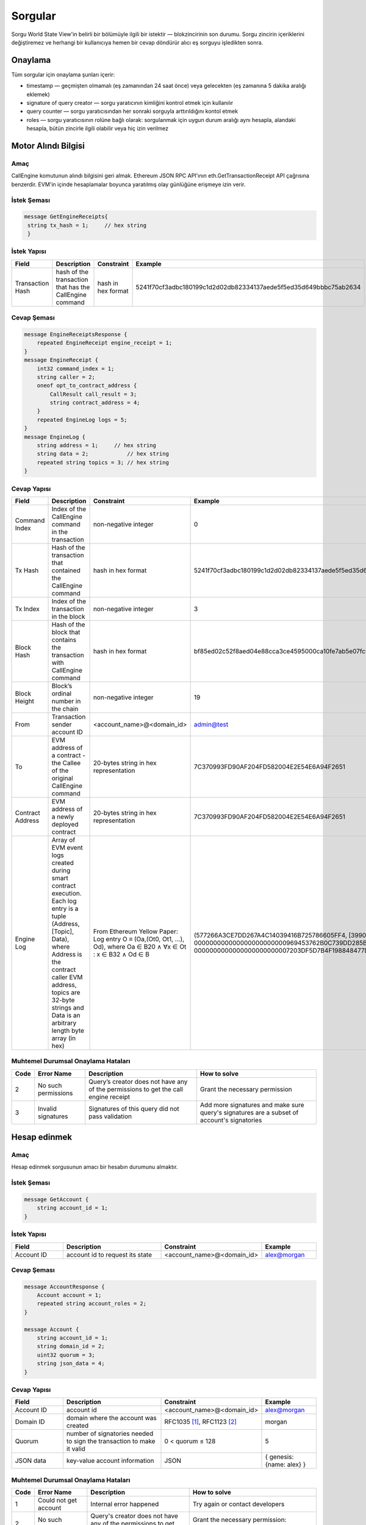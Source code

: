 Sorgular
========

Sorgu World State View'in belirli bir bölümüyle ilgili bir istektir — blokzincirinin son durumu.
Sorgu zincirin içeriklerini değiştiremez ve herhangi bir 
kullanıcıya hemen bir cevap döndürür alıcı eş sorguyu işledikten sonra.

Onaylama
^^^^^^^^

Tüm sorgular için onaylama şunları içerir:

- timestamp — geçmişten olmamalı (eş zamanından 24 saat önce) veya gelecekten (eş zamanına 5 dakika aralığı eklemek)
- signature of query creator — sorgu yaratıcının kimliğini kontrol etmek için kullanılır
- query counter — sorgu yaratıcısından her sonraki sorguyla arttırıldığını kontol etmek 
- roles — sorgu yaratıcısının rolüne bağlı olarak: sorgulanmak için uygun durum aralığı aynı hesapla, alandaki hesapla, bütün zincirle ilgili olabilir veya hiç izin verilmez

Motor Alındı Bilgisi
^^^^^^^^^^^^^^^^^^^^

Amaç
----

CallEngine komutunun alındı bilgisini geri almak.
Ethereum JSON RPC API'ının eth.GetTransactionReceipt API çağrısına benzerdir. 
EVM'in içinde hesaplamalar boyunca yaratılmış olay günlüğüne erişmeye izin verir.

İstek Şeması
------------

.. code-block:: proto

   message GetEngineReceipts{
    string tx_hash = 1;     // hex string
    }

İstek Yapısı
------------

.. csv-table::
    :header: "Field", "Description", "Constraint", "Example"
    :widths: 15, 30, 20, 15

    "Transaction Hash", "hash of the transaction that has the CallEngine command", "hash in hex format", "5241f70cf3adbc180199c1d2d02db82334137aede5f5ed35d649bbbc75ab2634"

Cevap Şeması
------------

.. code-block:: proto

    message EngineReceiptsResponse {
        repeated EngineReceipt engine_receipt = 1;
    }
    message EngineReceipt {
        int32 command_index = 1;
        string caller = 2;
        oneof opt_to_contract_address {
            CallResult call_result = 3;
            string contract_address = 4;
        }
        repeated EngineLog logs = 5;
    }
    message EngineLog {
        string address = 1;     // hex string
        string data = 2;            // hex string
        repeated string topics = 3; // hex string
    }

Cevap Yapısı
------------

.. csv-table::
    :header: "Field", "Description", "Constraint", "Example"
    :widths: 15, 30, 20, 15

    "Command Index", "Index of the CallEngine command in the transaction", "non-negative integer", "0"
    "Tx Hash", "Hash of the transaction that contained the CallEngine command", "hash in hex format", "5241f70cf3adbc180199c1d2d02db82334137aede5f5ed35d649bbbc75ab2634"
    "Tx Index", "Index of the transaction in the block", "non-negative integer", "3"
    "Block Hash", "Hash of the block that contains the transaction with CallEngine command", "hash in hex format", "bf85ed02c52f8aed04e88cca3ce4595000ca10fe7ab5e07fc96f1d005eb6bedc"
    "Block Height", "Block’s ordinal number in the chain", "non-negative integer", "19"
    "From", "Transaction sender account ID", "<account_name>@<domain_id>", "admin@test"
    "To", "EVM address of a contract - the Callee of the original CallEngine command", "20-bytes string in hex representation", "7C370993FD90AF204FD582004E2E54E6A94F2651"
    "Contract Address", "EVM address of a newly deployed contract", "20-bytes string in hex representation", "7C370993FD90AF204FD582004E2E54E6A94F2651"
    "Engine Log", "Array of EVM event logs created during smart contract execution. Each log entry is a tuple (Address, [Topic], Data), where Address is the contract caller EVM address, topics are 32-byte strings and Data is an arbitrary length byte array (in hex)", "From Ethereum Yellow Paper: Log entry O ≡ (Oa,(Ot0, Ot1, ...), Od), where Oa ∈ B20 ∧ ∀x ∈ Ot : x ∈ B32 ∧ Od ∈ B", "(577266A3CE7DD267A4C14039416B725786605FF4, [3990DB2D31862302A685E8086B5755072A6E2B5B780AF1EE81ECE35EE3CD3345, 000000000000000000000000969453762B0C739DD285B31635EFA00E24C25628], 0000000000000000000000007203DF5D7B4F198848477D7F9EE080B207E544DD000000000000000000000000000000000000000000000000000000000000006D)"


Muhtemel Durumsal Onaylama Hataları
-----------------------------------

.. csv-table::
    :header: "Code", "Error Name", "Description", "How to solve"

    "2", "No such permissions", "Query’s creator does not have any of the permissions to get the call engine receipt", "Grant the necessary permission"
    "3", "Invalid signatures", "Signatures of this query did not pass validation", "Add more signatures and make sure query's signatures are a subset of account's signatories"

Hesap edinmek
^^^^^^^^^^^^^

Amaç
----

Hesap edinmek sorgusunun amacı bir hesabın durumunu almaktır.

İstek Şeması
------------

.. code-block:: proto

    message GetAccount {
        string account_id = 1;
    }

İstek Yapısı
------------

.. csv-table::
    :header: "Field", "Description", "Constraint", "Example"
    :widths: 15, 30, 20, 15

    "Account ID", "account id to request its state", "<account_name>@<domain_id>", "alex@morgan"

Cevap Şeması
------------

.. code-block:: proto

    message AccountResponse {
        Account account = 1;
        repeated string account_roles = 2;
    }

    message Account {
        string account_id = 1;
        string domain_id = 2;
        uint32 quorum = 3;
        string json_data = 4;
    }


Cevap Yapısı
------------

.. csv-table::
    :header: "Field", "Description", "Constraint", "Example"
    :widths: 15, 30, 20, 15

    "Account ID", "account id", "<account_name>@<domain_id>", "alex@morgan"
    "Domain ID", "domain where the account was created", "RFC1035 [#f1]_, RFC1123 [#f2]_ ", "morgan"
    "Quorum", "number of signatories needed to sign the transaction to make it valid", "0 < quorum ≤ 128", "5"
    "JSON data", "key-value account information", "JSON", "{ genesis: {name: alex} }"

Muhtemel Durumsal Onaylama Hataları
-----------------------------------

.. csv-table::
    :header: "Code", "Error Name", "Description", "How to solve"

    "1", "Could not get account", "Internal error happened", "Try again or contact developers"
    "2", "No such permissions", "Query's creator does not have any of the permissions to get account", "Grant the necessary permission: individual, global or domain one"
    "3", "Invalid signatures", "Signatures of this query did not pass validation", "Add more signatures and make sure query's signatures are a subset of account's signatories"

Blok edinmek
^^^^^^^^^^^^

Amaç
----

Blok edinmek sorgusunun amacı yüksekliğini tanımlayıcı olarak kullanarak spesifik bir blok almaktır

İstek Şeması
------------

.. code-block:: proto

    message GetBlock {
      uint64 height = 1;
    }


İstek Yapısı
------------

.. csv-table::
    :header: "Field", "Description", "Constraint", "Example"
    :widths: 15, 30, 20, 15

    "Height", "height of the block to be retrieved", "0 < height < 2^64", "42"

Cevap Şeması
------------

.. code-block:: proto

    message BlockResponse {
      Block block = 1;
    }

Cevap Yapısı
------------

.. csv-table::
    :header: "Field", "Description", "Constraint", "Example"
    :widths: 15, 30, 20, 15

    "Block", "the retrieved block", "block structure", "block"

Muhtemel Durumsal Onaylama Hataları
-----------------------------------

.. csv-table::
    :header: "Code", "Error Name", "Description", "How to solve"

    "1", "Could not get block", "Internal error happened", "Try again or contact developers"
    "2", "No such permissions", "Query's creator does not have a permission to get block", "Grant `can_get_block <permissions.html#can-get-blocks>`__ permission"
    "3", "Invalid signatures", "Signatures of this query did not pass validation", "Add more signatures and make sure query's signatures are a subset of account's signatories"
    "3", "Invalid height", "Supplied height is not uint_64 or greater than the ledger's height", "Check the height and try again"

.. not::
    Hata kodu 3 bu sorgu için belirsizdir.
    Geçersiz imza sahipleri veya geçersiz yüksekliği belirtir.
    Bu metodu geçersiz imza sahiperini kontrol etmek için `height = 1` ile kullanınız (ilk blok her zaman mevcuttur).

İmza sahibi edinmek
^^^^^^^^^^^^^^^^^^^

Amaç
----

İmza sahibi edinmek sorgusunun amacı hesabın kimliği olarak davranan imza sahibi edinmektir.

İstek Şeması
------------

.. code-block:: proto

    message GetSignatories {
        string account_id = 1;
    }

İstek Yapısı
------------

.. csv-table::
    :header: "Field", "Description", "Constraint", "Example"
    :widths: 15, 30, 20, 15

    "Account ID", "account id to request signatories", "<account_name>@<domain_id>", "alex@morgan"

Cevap Şeması
------------

.. code-block:: proto

    message SignatoriesResponse {
        repeated bytes keys = 1;
    }

Cevap Yapısı
------------

.. csv-table::
    :header: "Field", "Description", "Constraint", "Example"
    :widths: 15, 30, 20, 15

    "Keys", "an array of public keys", "`ed25519 <https://ed25519.cr.yp.to>`_", "292a8714694095edce6be799398ed5d6244cd7be37eb813106b217d850d261f2"

Muhtemel Durumsal Onaylama Hataları
-----------------------------------

.. csv-table::
    :header: "Code", "Error Name", "Description", "How to solve"

    "1", "Could not get signatories", "Internal error happened", "Try again or contact developers"
    "2", "No such permissions", "Query's creator does not have any of the permissions to get signatories", "Grant the necessary permission: individual, global or domain one"
    "3", "Invalid signatures", "Signatures of this query did not pass validation", "Add more signatures and make sure query's signatures are a subset of account's signatories"

İşlemleri edinmek
^^^^^^^^^^^^^^^^^

Amaç
----

GetTransactions karışımlarını baz alarak işlemler hakkında bilgi geri almak için kullanılır.
.. not:: Bu sorgu ancak ve ancak bütün talep edilen karışımlar doğruysa geçerlidir: karşılık gelen işlemler var ve kullanıcı geri almak için yetkiye sahip 

İstek Şeması
------------

.. code-block:: proto

    message GetTransactions {
        repeated bytes tx_hashes = 1;
    }

İstek Yapısı
------------

.. csv-table::
    :header: "Field", "Description", "Constraint", "Example"
    :widths: 15, 30, 20, 15

    "Transactions hashes", "an array of hashes", "array with 32 byte hashes", "{hash1, hash2…}"

Cevap Şeması
------------

.. code-block:: proto

    message TransactionsResponse {
        repeated Transaction transactions = 1;
    }

Cevap Yapısı
------------

.. csv-table::
    :header: "Field", "Description", "Constraint", "Example"
    :widths: 15, 30, 20, 15

    "Transactions", "an array of transactions", "Committed transactions", "{tx1, tx2…}"

Muhtemel Durumsal Onaylama Hataları
-----------------------------------

.. csv-table::
    :header: "Code", "Error Name", "Description", "How to solve"

    "1", "Could not get transactions", "Internal error happened", "Try again or contact developers"
    "2", "No such permissions", "Query's creator does not have any of the permissions to get transactions", "Grant the necessary permission: individual, global or domain one"
    "3", "Invalid signatures", "Signatures of this query did not pass validation", "Add more signatures and make sure query's signatures are a subset of account's signatories"
    "4", "Invalid hash", "At least one of the supplied hashes either does not exist in user's transaction list or creator of the query does not have permissions to see it", "Check the supplied hashes and try again"

Bekleme İşlemlerini Edinmek
^^^^^^^^^^^^^^^^^^^^^^^^^^^

Amaç
----

GetPendingTransactions bekleyen (tam olarak imzalanmamış) `çoklu imza işlemlerinin <../../concepts_architecture/glossary.html#multisignature-transactions>`_ bir listesini geri almak için kullanılır
veya `toplu işlemler <../../concepts_architecture/glossary.html#batch-of-transactions>`__ sorgu yaratıcının hesabı tarafından yayınlandı.

.. not:: Bu sorgu daha hızlı ve daha uygun sorgu cevapları için sayfaları numaralamayı kullanır.

İstek Şeması
------------

.. code-block:: proto

    message TxPaginationMeta {
        uint32 page_size = 1;
        oneof opt_first_tx_hash {
            string first_tx_hash = 2;
        }
    }

    message GetPendingTransactions {
        TxPaginationMeta pagination_meta = 1;
    }

İstek Yapısı
------------

.. csv-table::
    :header: "Field", "Description", "Constraint", "Example"
    :widths: 15, 30, 20, 15

    "Page size", "maximum amount of transactions returned in the response", "page_size > 0", "5"
    "First tx hash", "optional - hash of the first transaction in the starting batch", "hash in hex format", "bddd58404d1315e0eb27902c5d7c8eb0602c16238f005773df406bc191308929"

Bütün kullanıcıların yarı-imzalanmış çoklu imzalı (bekleyen) işlemleri sorgulanabilir.
Maksimum işlem miktarı **page_size** alanı tarafından sınırlandırılabilir bir cevap içerir.
Bütün bekleyen işlemler yeterli imza toplayana kadar depolanır  veya süresi dolmuştur.
Bekleyen işlemlerin ortak sırası veya toplu işlemler kullanıcı için korunur.
Kullanıcının sırayla tüm işlemleri sorgulamasını sağlar - sayfa sayfa.
Her yanıt sonraki toplu işleme veya sorgulanabilir bir işleme referans içerebilir.
Bir sayfa boyutu onu takip eden toplu işlemin boyutundan daha büyük olabilir (işlemlerde).
Bu durumda, birkaç toplu işlem veya işlemler geri döndürülecek.
Sayfalarda gezinme sırasında, sorgulamadan önce takip eden toplu işlem eksik imzaları toplayabilir.
Bu toplu işlemin eksik bir karışımından dolayı durumsal hatalı sorgu cevabına yok açacaktır.

Örnek
-----

Her biri üç işlem içeren iki bekleyen toplu işlem varsa ve bir kullanıcı sayfa boyutu 5 olan 
bekleyen işlemleri sorgularsa ilk toplu işin işlemleri cevaptadır ve ikinci toplu işe referans da 
belirtilecektir (ilk aslında tek bir işlem olsa bile işlem karışımı ve toplu iş boyutu)
İkinci toplu işin işlemleri ilk yanıtta bulunmaz çünkü toplu iş birkaç parçaya bölünemez ve bir 
yanıtta sadece tam toplu işler bulunabilir 

Cevap Şeması
------------

.. code-block:: proto

    message PendingTransactionsPageResponse {
        message BatchInfo {
            string first_tx_hash = 1;
            uint32 batch_size = 2;
        }
        repeated Transaction transactions = 1;
        uint32 all_transactions_size = 2;
        BatchInfo next_batch_info = 3;
    }

Cevap Yapısı
------------

Bir cevap `bekleyen işlemlerin <../../concepts_architecture/glossary.html#pending-transactions>`_ listesini içerir,
kullanıcı için bütün depolanmış bekleyen işlemlerin miktarı
ve bilgi sonraki sayfayı sorgulamak için gereklidir (eğer varsa).

.. csv-table::
    :header: "Field", "Description", "Constraint", "Example"
    :widths: 15, 30, 20, 15

        "Transactions", "an array of pending transactions", "Pending transactions", "{tx1, tx2…}"
        "All transactions size", "the number of stored transactions", "all_transactions_size >= 0", "0"
        "Next batch info", "A reference to the next page - the message might be not set in a response", "", ""
        "First tx hash", "hash of the first transaction in the next batch",  "hash in hex format", "bddd58404d1315e0eb27902c5d7c8eb0602c16238f005773df406bc191308929"
        "Batch size", "Minimum page size required to fetch the next batch", "batch_size > 0", "3"

Bekleyen işlemler edinmek (kullanımdan kaldırılmış)
^^^^^^^^^^^^^^^^^^^^^^^^^^^^^^^^^^^^^^^^^^^^^^^^^^^

.. uyarı::
  Parametresiz sorgular kullanımdan kaldırıldı ve sonraki büyük Iroha sürümünde (2.0) kaldırılacak.
  Lütfen `Get Pending Transactions <#get-pending-transactions>`__ yerine yeni sorgu versiyonunu kullanın.

Amaç
----

GetPendingTransactions bekleyen (tam olarak imzalanmamış) `çok imzalı işlemlerin <../../concepts_architecture/glossary.html#multisignature-transactions>`_ 
bir listesini geri almak için kullanılır
veya `toplu işlemlerde <../../concepts_architecture/glossary.html#batch-of-transactions>`__ sorgu yaratıcının hesabı tarafından yayınlandı.

İstek Şeması
------------

.. code-block:: proto

    message GetPendingTransactions {
    }

Cevap Şeması
------------

.. code-block:: proto

    message TransactionsResponse {
        repeated Transaction transactions = 1;
    }

Cevap Yapısı
------------

Cevap `bekleyen işlemlerin <../../concepts_architecture/glossary.html#pending-transactions>`_ bir listesini içerir.

.. csv-table::
    :header: "Field", "Description", "Constraint", "Example"
    :widths: 15, 30, 20, 15

        "Transactions", "an array of pending transactions", "Pending transactions", "{tx1, tx2…}"

Muhtemel Durumsal Onaylama Hataları
-----------------------------------

.. csv-table::
    :header: "Code", "Error Name", "Description", "How to solve"

    "1", "Could not get pending transactions", "Internal error happened", "Try again or contact developers"
    "2", "No such permissions", "Query's creator does not have any of the permissions to get pending transactions", "Grant the necessary permission: individual, global or domain one"
    "3", "Invalid signatures", "Signatures of this query did not pass validation", "Add more signatures and make sure query's signatures are a subset of account's signatories"

Hesap İşlemlerini Edinmek
^^^^^^^^^^^^^^^^^^^^^^^^^

Amaç
----

Bir durumda hesap başına işlemlerin listesine ihtiyaç duyulduğunda, `GetAccountTransactions` sorgusu oluşturulabilir.

.. not:: Bu sorgu daha hızlı ve daha uygun sorgu cevapları için sayfaları numaralamayı kullanır.

İstek Şeması
------------

.. code-block:: proto

    message TxPaginationMeta {
        uint32 page_size = 1;
        oneof opt_first_tx_hash {
            string first_tx_hash = 2;
        }
    }

    message GetAccountTransactions {
        string account_id = 1;
        TxPaginationMeta pagination_meta = 2;
    }

İstek Yapısı
------------

.. csv-table::
    :header: "Field", "Description", "Constraint", "Example"
    :widths: 15, 30, 20, 15

    "Account ID", "account id to request transactions from", "<account_name>@<domain_id>", "makoto@soramitsu"
    "Page size", "size of the page to be returned by the query, if the response contains fewer transactions than a page size, then next tx hash will be empty in response", "page_size > 0", "5"
    "First tx hash", "hash of the first transaction in the page. If that field is not set — then the first transactions are returned", "hash in hex format", "bddd58404d1315e0eb27902c5d7c8eb0602c16238f005773df406bc191308929"

Cevap Şeması
------------

.. code-block:: proto

    message TransactionsPageResponse {
        repeated Transaction transactions = 1;
        uint32 all_transactions_size = 2;
        oneof next_page_tag {
            string next_tx_hash = 3;
        }
    }

Muhtemel Durumsal Onaylama Hataları
-----------------------------------

.. csv-table::
    :header: "Code", "Error Name", "Description", "How to solve"

    "1", "Could not get account transactions", "Internal error happened", "Try again or contact developers"
    "2", "No such permissions", "Query's creator does not have any of the permissions to get account transactions", "Grant the necessary permission: individual, global or domain one"
    "3", "Invalid signatures", "Signatures of this query did not pass validation", "Add more signatures and make sure query's signatures are a subset of account's signatories"
    "4", "Invalid pagination hash", "Supplied hash does not appear in any of the user's transactions", "Make sure hash is correct and try again"
    "5", "Invalid account id", "User with such account id does not exist", "Make sure account id is correct"

Cevap Yapısı
------------

.. csv-table::
    :header: "Field", "Description", "Constraint", "Example"
    :widths: 15, 30, 20, 15

    "Transactions", "an array of transactions for given account", "Committed transactions", "{tx1, tx2…}"
    "All transactions size", "total number of transactions created by the given account", "", "100"
    "Next transaction hash", "hash pointing to the next transaction after the last transaction in the page. Empty if a page contains the last transaction for the given account", "bddd58404d1315e0eb27902c5d7c8eb0602c16238f005773df406bc191308929"

Hesap varlık işlemleri edinmek
^^^^^^^^^^^^^^^^^^^^^^^^^^^^^^

Amaç
----

`GetAccountAssetTransactions` sorgusu verilen hesap ve varlık ile ilişkili bütün işlemleri geri döndürür.

.. not:: Bu sorgu sorgu cevapları için sayfaları numaralamayı kullanır.

İstek Şeması
------------

.. code-block:: proto

    message TxPaginationMeta {
        uint32 page_size = 1;
        oneof opt_first_tx_hash {
            string first_tx_hash = 2;
        }
    }

    message GetAccountAssetTransactions {
        string account_id = 1;
        string asset_id = 2;
        TxPaginationMeta pagination_meta = 3;
    }

İstek Yapısı
------------

.. csv-table::
    :header: "Field", "Description", "Constraint", "Example"
    :widths: 15, 30, 20, 15

    "Account ID", "account id to request transactions from", "<account_name>@<domain_id>", "makoto@soramitsu"
    "Asset ID", "asset id in order to filter transactions containing this asset", "<asset_name>#<domain_id>", "jpy#japan"
    "Page size", "size of the page to be returned by the query, if the response contains fewer transactions than a page size, then next tx hash will be empty in response", "page_size > 0", "5"
    "First tx hash", "hash of the first transaction in the page. If that field is not set — then the first transactions are returned", "hash in hex format", "bddd58404d1315e0eb27902c5d7c8eb0602c16238f005773df406bc191308929"

Cevap Şeması
------------

.. code-block:: proto

    message TransactionsPageResponse {
        repeated Transaction transactions = 1;
        uint32 all_transactions_size = 2;
        oneof next_page_tag {
            string next_tx_hash = 3;
        }
    }

Cevap Yapısı
------------

.. csv-table::
    :header: "Field", "Description", "Constraint", "Example"
    :widths: 15, 30, 20, 15

    "Transactions", "an array of transactions for given account and asset", "Committed transactions", "{tx1, tx2…}"
    "All transactions size", "total number of transactions for given account and asset", "", "100"
    "Next transaction hash", "hash pointing to the next transaction after the last transaction in the page. Empty if a page contains the last transaction for given account and asset", "bddd58404d1315e0eb27902c5d7c8eb0602c16238f005773df406bc191308929"

Muhtemel Durumsal Onaylama Hataları
-----------------------------------

.. csv-table::
    :header: "Code", "Error Name", "Description", "How to solve"

    "1", "Could not get account asset transactions", "Internal error happened", "Try again or contact developers"
    "2", "No such permissions", "Query's creator does not have any of the permissions to get account asset transactions", "Grant the necessary permission: individual, global or domain one"
    "3", "Invalid signatures", "Signatures of this query did not pass validation", "Add more signatures and make sure query's signatures are a subset of account's signatories"
    "4", "Invalid pagination hash", "Supplied hash does not appear in any of the user's transactions", "Make sure hash is correct and try again"
    "5", "Invalid account id", "User with such account id does not exist", "Make sure account id is correct"
    "6", "Invalid asset id", "Asset with such asset id does not exist", "Make sure asset id is correct"

Hesap varlıkları edinmek
^^^^^^^^^^^^^^^^^^^^^^^^

Amaç
----

Bir hesaptaki bütün varlıkların durumunu öğrenmek için (bakiye), `GetAccountAssets` sorgusu kullanılabilir.

İstek Şeması
------------

.. code-block:: proto

    message AssetPaginationMeta {
        uint32 page_size = 1;
        oneof opt_first_asset_id {
            string first_asset_id = 2;
        }
    }

    message GetAccountAssets {
        string account_id = 1;
        AssetPaginationMeta pagination_meta = 2;
    }

İstek Yapısı
------------

.. csv-table::
    :header: "Field", "Description", "Constraint", "Example"
    :widths: 15, 30, 20, 15

    "Account ID", "account id to request balance from", "<account_name>@<domain_id>", "makoto@soramitsu"
    AssetPaginationMeta.page_size, "Requested page size. The number of assets in response will not exceed this value. If the response was truncated, the asset id immediately following the returned ones will be provided in next_asset_id.", 0 < page_size < 32 bit unsigned int max (4294967296), 100
    AssetPaginationMeta.first_asset_id, "Requested page start.  If the field is not set, then the first page is returned.", name#domain, my_asset#my_domain

Cevap Şeması
------------
.. code-block:: proto

    message AccountAssetResponse {
        repeated AccountAsset account_assets = 1;
        uint32 total_number = 2;
        oneof opt_next_asset_id {
            string next_asset_id = 3;
        }
    }

    message AccountAsset {
        string asset_id = 1;
        string account_id = 2;
        string balance = 3;
    }

Cevap Yapısı
------------

.. csv-table::
    :header: "Field", "Description", "Constraint", "Example"
    :widths: 15, 30, 20, 15

    "Asset ID", "identifier of asset used for checking the balance", "<asset_name>#<domain_id>", "jpy#japan"
    "Account ID", "account which has this balance", "<account_name>@<domain_id>", "makoto@soramitsu"
    "Balance", "balance of the asset", "No less than 0", "200.20"
    total_number, number of assets matching query without page limits, 0 < total_number < 32 bit unsigned int max (4294967296), 100500
    next_asset_id, the id of asset immediately following curent page, name#domain, my_asset#my_domain

.. not::
   Eğer sayfa boyutu istenen diğer kriterlerle eşleşen varlıkların sayısından eşit veya büyükse, sonraki varlık id'si cevapta ayarlanmayacaktır.
   Aksi takdirde, bir sonraki sayfayı getirmek istiyorlarsa kullanıcıların ilk varlık id'si için kullanması gereken değeri içerir.


Muhtemel Durumsal Onaylama Hataları
-----------------------------------

.. csv-table::
    :header: "Code", "Error Name", "Description", "How to solve"

    "1", "Could not get account assets", "Internal error happened", "Try again or contact developers"
    "2", "No such permissions", "Query's creator does not have any of the permissions to get account assets", "Grant the necessary permission: individual, global or domain one"
    "3", "Invalid signatures", "Signatures of this query did not pass validation", "Add more signatures and make sure query's signatures are a subset of account's signatories"
    "4", "Invalid pagination metadata", "Wrong page size or nonexistent first asset", "Set a valid page size, and make sure that asset id is valid, or leave first asset id unspecified"

Hesap Detaylarını Edinmek
^^^^^^^^^^^^^^^^^^^^^^^^^

Amaç
----

Hesabın detaylarını öğrenmek için, `GetAccountDetail` sorgusu kullanılabilir. Hesap detayları yazar kategorilerine ayrılmış anahtar-değer çiftleridir. Yazarlar karşılık gelen hesap detayına eklenmiş hesaplardır. Böyle bir yapının örneği olarak:

.. code-block:: json

    {
        "account@a_domain": {
            "age": 18,
            "hobbies": "crypto"
        },
        "account@b_domain": {
            "age": 20,
            "sports": "basketball"
        }
    }

Burada, dört hesap detayı görülebilir - "age", "hobbies" ve "sports" - iki yazar tarafından eklenmiş - "account@a_domain" ve "account@b_domain". Bu detayların tamamı açık olarak aynı hesap hakkındadır.

İstek Şeması
------------

.. code-block:: proto

    message AccountDetailRecordId {
      string writer = 1;
      string key = 2;
    }

    message AccountDetailPaginationMeta {
      uint32 page_size = 1;
      AccountDetailRecordId first_record_id = 2;
    }

    message GetAccountDetail {
      oneof opt_account_id {
        string account_id = 1;
      }
      oneof opt_key {
        string key = 2;
      }
      oneof opt_writer {
        string writer = 3;
      }
      AccountDetailPaginationMeta pagination_meta = 4;
    }

.. not::
    Dikkat, sayfalandırma metası hariç bütün alanlar opsiyoneldir.
    Bunun nedenleri aşağıda açıklanmıştır.

.. uyarı::
    Sayfalandırma metaverisi uyumluluk nedeniyle istekte eksik olabilir fakat bu davranış kullanımdan kaldırıldı ve kaçınılmalıdır.

İstek Yapısı
------------

.. csv-table::
    :header: "Field", "Description", "Constraint", "Example"
    :widths: 15, 30, 20, 15

        "Account ID", "account id to get details from", "<account_name>@<domain_id>", "account@domain"
        "Key", "key, under which to get details", "string", "age"
        "Writer", "account id of writer", "<account_name>@<domain_id>", "account@domain"
        AccountDetailPaginationMeta.page_size, "Requested page size. The number of records in response will not exceed this value. If the response was truncated, the record id immediately following the returned ones will be provided in next_record_id.", 0 < page_size < 32 bit unsigned int max (4294967296), 100
        AccountDetailPaginationMeta.first_record_id.writer, requested page start by writer, name#domain, my_asset#my_domain
        AccountDetailPaginationMeta.first_record_id.key, requested page start by key, string, age

.. not::
    İlk kayıt id'sini belirtirken, ana sorguda ayarlanmamış nitelikleri (yazar, anahtar) sağlamak yeterlidir.

İstek Şeması
------------

.. code-block:: proto

    message AccountDetailResponse {
      string detail = 1;
      uint64 total_number = 2;
      AccountDetailRecordId next_record_id = 3;
    }

İstek Yapısı
------------

.. csv-table::
    :header: "Field", "Description", "Constraint", "Example"
    :widths: 15, 30, 20, 15

        "Detail", "key-value pairs with account details", "JSON", "see below"
        total_number, number of records matching query without page limits, 0 < total_number < 32 bit unsigned int max (4294967296), 100
        next_record_id.writer, the writer account of the record immediately following curent page, <account_name>@<domain_id>, pushkin@lyceum.tsar
        next_record_id.key, the key of the record immediately following curent page, string, "cold and sun"

Muhtemel Durumsal Onaylama Hataları
-----------------------------------

.. csv-table::
    :header: "Code", "Error Name", "Description", "How to solve"

    "1", "Could not get account detail", "Internal error happened", "Try again or contact developers"
    "2", "No such permissions", "Query's creator does not have any of the permissions to get account detail", "Grant the necessary permission: individual, global or domain one"
    "3", "Invalid signatures", "Signatures of this query did not pass validation", "Add more signatures and make sure query's signatures are a subset of account's signatories"
    "4", "Invalid pagination metadata", "Wrong page size or nonexistent first record", "Set valid page size, and make sure that the first record id is valid, or leave the first record id unspecified"

Kullanım Örnekleri
------------------

Tekrar, baştan detayların örneklerini düşünelim ve `GetAccountDetail` sorgularının farklı varyantlarının sonuçta ortaya çıkan cevabı nasıl değiştirdiğini görelim.

.. code-block:: json

    {
        "account@a_domain": {
            "age": 18,
            "hobbies": "crypto"
        },
        "account@b_domain": {
            "age": 20,
            "sports": "basketball"
        }
    }

**account_id is not set**

Eğer account_id ayarlanmadıysa - diğer alanlar boş olabilir veya olmayabilir - Otomatik olarak sonraki durumlardan birine yol açacak sorgu yaratıcının hesabıyla değiştirilecektir.

**only account_id is set**

Bu durumda, hesap hakkındaki bütün detaylar geri döndürülür, aşağıdaki yanıta yol açar:

.. code-block:: json

    {
        "account@a_domain": {
            "age": 18,
            "hobbies": "crypto"
        },
        "account@b_domain": {
            "age": 20,
            "sports": "basketball"
        }
    }

**account_id and key are set**

Burada, anahtarın altındaki tüm yazarlar tarafından eklenen ayrıntılar geri döndürülecektir. Örneğin, eğer "age" anahtarını sorsaydık, alacağımız cevap budur:

.. code-block:: json

    {
        "account@a_domain": {
            "age": 18
        },
        "account@b_domain": {
            "age": 20
        }
    }

**account_id and writer are set**

Şimdi, cevap spesifik bir yazar tarafından eklenen bu hesap hakkında bütün detayları içerecek. Örneğin, eğer "account@b_domain" yazarını sorarsak, şununla karşılaşacağız:

.. code-block:: json

    {
        "account@b_domain": {
            "age": 20,
            "sports": "basketball"
        }
    }

**account_id, key and writer are set**

Sonuç olarak, her üç alan da ayarlanmışsa, sonuç spesifik bir yazarı ekleyen ve spesifik bir anahtarın altındaki detayları içerecek, örneğin, eğer "age" anahtarını sorsaydık ve yazar "account@a_domain" ise, şununla karşılaşacağız:

.. code-block:: json

    {
        "account@a_domain": {
            "age": 18
        }
    }

Varlık Bilgisi Edinmek
^^^^^^^^^^^^^^^^^^^^^^

Amaç
----

Verilen varlıktaki bilgiyi elde etmek için (şimdilik - hassasiyeti), kullanıcı `GetAssetInfo` sorgusunu gönderebilir.

İstek Şeması
------------

.. code-block:: proto

    message GetAssetInfo {
        string asset_id = 1;
    }

İstek Yapısı
------------

.. csv-table::
    :header: "Field", "Description", "Constraint", "Example"
    :widths: 15, 30, 20, 15

    "Asset ID", "asset id to know related information", "<asset_name>#<domain_id>", "jpy#japan"


Cevap Şeması
------------

.. code-block:: proto

    message Asset {
        string asset_id = 1;
        string domain_id = 2;
        uint32 precision = 3;
    }

.. not::
    Bilinen bir sorundan dolayı geçersiz kesinlik değeri geçerseniz herhangi bir kural dışı işlem uyarısı alamayacağınızı lütfen unutmayın.
    Geçerli aralık: 0 <= hassasiyet <= 255

Muhtemel Durumsal Onaylama Hataları
-----------------------------------

.. csv-table::
    :header: "Code", "Error Name", "Description", "How to solve"

    "1", "Could not get asset info", "Internal error happened", "Try again or contact developers"
    "2", "No such permissions", "Query's creator does not have any of the permissions to get asset info", "Grant the necessary permission: individual, global or domain one"
    "3", "Invalid signatures", "Signatures of this query did not pass validation", "Add more signatures and make sure query's signatures are a subset of account's signatories"

Cevap Yapısı
------------

.. csv-table::
    :header: "Field", "Description", "Constraint", "Example"
    :widths: 15, 30, 20, 15

    "Asset ID", "identifier of asset used for checking the balance", "<asset_name>#<domain_id>", "jpy#japan"
    "Domain ID", "domain related to this asset", "RFC1035 [#f1]_, RFC1123 [#f2]_", "japan"
    "Precision", "number of digits after comma", "0 <= precision <= 255", "2"

Rol Edinmek
^^^^^^^^^^^

Amaç
----

Sistemde var olan rollere erişmek için, bir kullanıcı Iroha ağına `GetRoles` sorgusu gönderebilir.

İstek Şeması
------------

.. code-block:: proto

    message GetRoles {
    }

Cevap Şeması
------------

.. code-block:: proto

    message RolesResponse {
        repeated string roles = 1;
    }

Cevap Yapısı
------------

.. csv-table::
    :header: "Field", "Description", "Constraint", "Example"
    :widths: 15, 30, 20, 15

    "Roles", "array of created roles in the network", "set of roles in the system", "{MoneyCreator, User, Admin, …}"

Muhtemel Durumsal Onaylama Hataları
-----------------------------------

.. csv-table::
    :header: "Code", "Error Name", "Description", "How to solve"

    "1", "Could not get roles", "Internal error happened", "Try again or contact developers"
    "2", "No such permissions", "Query's creator does not have any of the permissions to get roles", "Grant the necessary permission: individual, global or domain one"
    "3", "Invalid signatures", "Signatures of this query did not pass validation", "Add more signatures and make sure query's signatures are a subset of account's signatories"

Rol yetkilerini edinmek
^^^^^^^^^^^^^^^^^^^^^^^

Amaç
----

Sistemdeki rol başına kullanılabilir izinleri almak için, bir kullanıcı Iroha ağına `GetRolePermissions` sorgusunu gönderebilir.

İstek Şeması
------------

.. code-block:: proto

    message GetRolePermissions {
        string role_id = 1;
    }

İstek Yapısı
------------

.. csv-table::
    :header: "Field", "Description", "Constraint", "Example"
    :widths: 15, 30, 20, 15

    "Role ID", "role to get permissions for", "existing role in the system", "MoneyCreator"

Cevap Şeması
------------

.. code-block:: proto

    message RolePermissionsResponse {
        repeated string permissions = 1;
    }

Cevap Yapısı
------------

.. csv-table::
    :header: "Field", "Description", "Constraint", "Example"
    :widths: 15, 30, 20, 15

    "Permissions", "array of permissions related to the role", "string of permissions related to the role", "{can_add_asset_qty, …}"

Muhtemel Durumsal Onaylama Hataları
-----------------------------------

.. csv-table::
    :header: "Code", "Error Name", "Description", "How to solve"

    "1", "Could not get role permissions", "Internal error happened", "Try again or contact developers"
    "2", "No such permissions", "Query's creator does not have any of the permissions to get role permissions", "Grant the necessary permission: individual, global or domain one"
    "3", "Invalid signatures", "Signatures of this query did not pass validation", "Add more signatures and make sure query's signatures are a subset of account's signatories"

.. [#f1] https://www.ietf.org/rfc/rfc1035.txt
.. [#f2] https://www.ietf.org/rfc/rfc1123.txt


Eşleri edinmek
^^^^^^^^^^^^^^

Amaç
----

Iroha ağında eşlerin bir listesini geri döndüren bir sorgudur.

İstek Şeması
------------

.. code-block:: proto

    message GetPeers {
    }

Cevap Şeması
------------

.. code-block:: proto

    message Peer {
      string address = 1;
      string peer_key = 2; // hex string
    }

    message PeersResponse {
      repeated Peer peers = 1;
    }

Cevap Yapısı
------------

Adresleriyle ve genel anahtarlarıyla eşlerin bir listesini geri döndürür.

.. csv-table::
    :header: "Field", "Description", "Constraint", "Example"
    :widths: 15, 30, 20, 15

    "Peers", "array of peers from the network", "non-empty list of peers", "{Peer{""peer.domain.com"", ""292a8714694095edce6be799398ed5d6244cd7be37eb813106b217d850d261f2""}, …}"

Muhtemel Durumsal Onaylama Hataları
-----------------------------------

.. csv-table::
    :header: "Code", "Error Name", "Description", "How to solve"

    "1", "Could not get peers", "Internal error happened", "Try again or contact developers"
    "2", "No such permissions", "Query creator does not have enough permissions to get peers", "Append a role with can_get_blocks or can_get_peers permission"
    "3", "Invalid signatures", "Signatures of this query did not pass validation", "Add more signatures and make sure query's signatures are a subset of account's signatories"

.. uyarı::

    Şu anda eşleri edinmek sorgusu uyumluluk amacıyla "can_get_blocks" yetkisini kullanır.
    Daha sonra sonraki büyük Iroha sürümüyle birlikte "can_get_peers" olarak değiştirilecek.

İşlemeleri getirmek
^^^^^^^^^^^^^^^^^^^

Amaç
----

İşlendikleri anda yeni bloklar edinmek, bir kullanıcı Iroha ağına `FetchCommits` RPC çağrısı çağırabilir.

İstek Şeması
------------

İstek argümanına ihtiyaç duyulmuyor


Cevap Şeması
------------

.. code-block:: proto

    message BlockQueryResponse {
      oneof response {
        BlockResponse block_response = 1;
        BlockErrorResponse block_error_response = 2;
      }
    }

    message BlockResponse {
      Block block = 1;
    }

    message BlockErrorResponse {
      string message = 1;
    }

Lütfen `BlockQueryResponse` akışı geri döndürdüğünü unutmayın.

Cevap Yapısı
------------

.. csv-table::
    :header: "Field", "Description", "Constraint", "Example"
    :widths: 15, 30, 20, 15

    "Block", "Iroha block", "only committed blocks", "{ 'block_v1': ....}"

Muhtemel Durumsal Onaylama Hataları
-----------------------------------

.. csv-table::
    :header: "Code", "Error Name", "Description", "How to solve"

    "1", "Could not get block streaming", "Internal error happened", "Try again or contact developers"
    "2", "No such permissions", "Query's creator does not have any of the permissions to get blocks", "Grant `can_get_block <permissions.html#can-get-blocks>`__ permission"
    "3", "Invalid signatures", "Signatures of this query did not pass validation", "Add more signatures and make sure query's signatures are a subset of account's signatories"

.. not::
    `BlockErrorResponse` sadece `message` alanını içerir.
    Durumsal doğrulama hatası durumunda "durumsal geçersizlik" olacaktır.
    `GetBlock <#get-block>`__ aynı `can_get_block <permissions.html#can-get-blocks>`__ yetkisini gerektirir.
    Bu nedenle, geçersiz imza sahiplerini veya yetersiz yetkilerini kontrol etmek için `height = 1` ile kullanılabilir (ilk blok her zaman mevcuttur).

Örnek
-----
Bu sorgunun nasıl kullanılacağına dair bir örneği burada kontrol edebilirsiniz:
https://github.com/x3medima17/twitter

